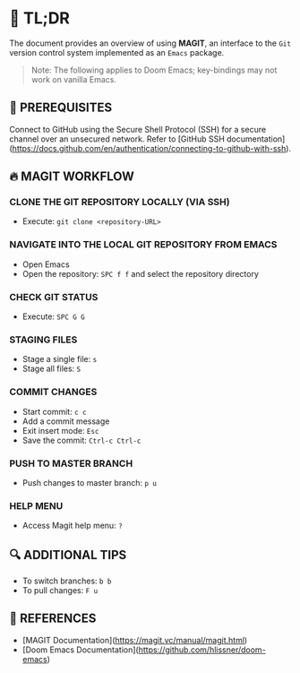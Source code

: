 :PROPERTIES:
#+TITLE: MAGIT
#+AUTHOR: s.takoor
:END:

* 🚀 TL;DR
The document provides an overview of using *MAGIT*, an interface to the ~Git~ version control system implemented as an ~Emacs~ package.

  #+begin_quote
Note: The following applies to Doom Emacs; key-bindings may not work on vanilla Emacs.
  #+end_quote

** 🧰 PREREQUISITES
Connect to GitHub using the Secure Shell Protocol (SSH) for a secure channel over an unsecured network. Refer to [GitHub SSH documentation](https://docs.github.com/en/authentication/connecting-to-github-with-ssh).

** 🔥 MAGIT WORKFLOW
*** CLONE THE GIT REPOSITORY LOCALLY (VIA SSH)
- Execute: ~git clone <repository-URL>~

*** NAVIGATE INTO THE LOCAL GIT REPOSITORY FROM EMACS
- Open Emacs
- Open the repository: ~SPC f f~ and select the repository directory

*** CHECK GIT STATUS
- Execute: ~SPC G G~

*** STAGING FILES
- Stage a single file: ~s~
- Stage all files: ~S~

*** COMMIT CHANGES
- Start commit: ~c c~
- Add a commit message
- Exit insert mode: ~Esc~
- Save the commit: ~Ctrl-c Ctrl-c~

*** PUSH TO MASTER BRANCH
- Push changes to master branch: ~p u~

*** HELP MENU
- Access Magit help menu: ~?~

** 🔍 ADDITIONAL TIPS
- To switch branches: ~b b~
- To pull changes: ~F u~

** 📌 REFERENCES
- [MAGIT Documentation](https://magit.vc/manual/magit.html)
- [Doom Emacs Documentation](https://github.com/hlissner/doom-emacs)
